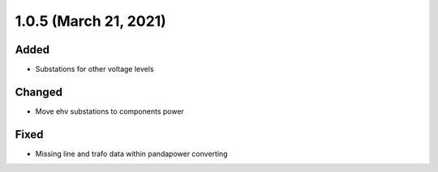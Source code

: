 1.0.5 (March 21, 2021)
======================

Added
-----

* Substations for other voltage levels

Changed
-------

* Move ehv substations to components power

Fixed
-----

* Missing line and trafo data within pandapower converting
